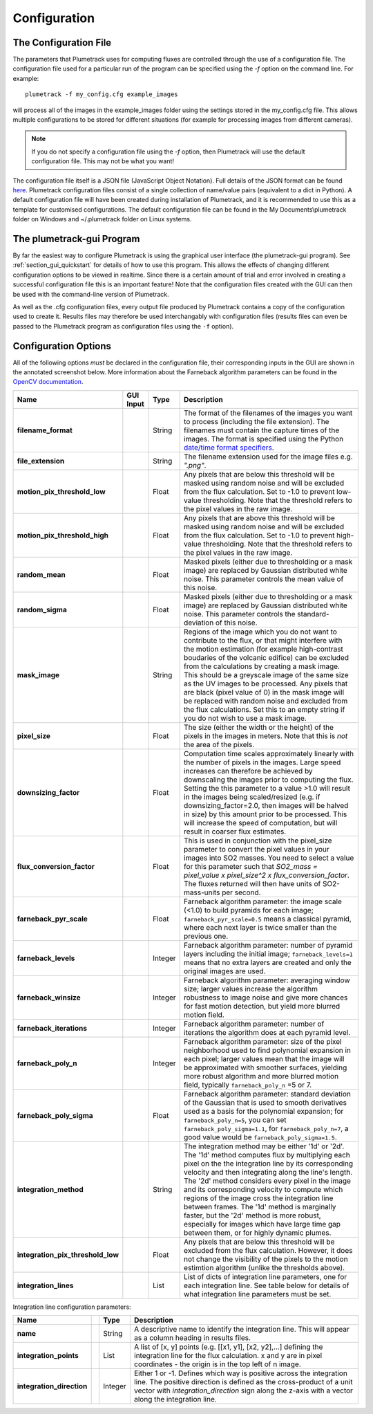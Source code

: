 .. _section_configuration:

Configuration
=============

The Configuration File
----------------------
The parameters that Plumetrack uses for computing fluxes are controlled through the use of a configuration file. The configuration file used for a particular run of the program can be specified using the *-f* option on the command line. For example::
    
    plumetrack -f my_config.cfg example_images

will process all of the images in the example_images folder using the settings stored in the my_config.cfg file. This allows multiple configurations to be stored for different situations (for example for processing images from different cameras).

.. note::
  
  If you do not specify a configuration file using the *-f* option, then Plumetrack will use the default configuration file. This may not be what you want!

The configuration file itself is a JSON file (JavaScript Object Notation). Full details of the JSON format can be found `here <http://json.org/>`_. Plumetrack configuration files consist of a single collection of name/value pairs (equivalent to a dict in Python). A default configuration file will have been created during installation of Plumetrack, and it is recommended to use this as a template for customised configurations. The default configuration file can be found in the My Documents\\plumetrack folder on Windows and ~/.plumetrack folder on Linux systems.


The plumetrack-gui Program
-----------------------------
By far the easiest way to configure Plumetrack is using the graphical user interface (the plumetrack-gui program). See :ref:`section_gui_quickstart` for details of how to use this program. This allows the effects of changing different configuration options to be viewed in realtime. Since there is a certain amount of trial and error involved in creating a successful configuration file this is an important feature! Note that the configuration files created with the GUI can then be used with the command-line version of Plumetrack.
  
As well as the .cfg configuration files, every output file produced by Plumetrack contains a copy of the configuration used to create it. Results files may therefore be used interchangably with configuration files (results files can even be passed to the Plumetrack program as configuration files using the ``-f`` option).



Configuration Options
---------------------
All of the following options *must* be declared in the configuration file, their corresponding inputs in the GUI are shown in the annotated screenshot below. More information about the Farneback algorithm parameters can be found in the `OpenCV documentation <http://docs.opencv.org/trunk/modules/video/doc/motion_analysis_and_object_tracking.html?highlight=farneback#cv2.calcOpticalFlowFarneback>`_.

.. image:: _static/gui_inputs.png
   :width: 400px
   :align: right


.. _date/time format specifiers: https://docs.python.org/2/library/datetime.html#strftime-strptime-behavior

+-----------------------------------+-----------+---------+-----------------------------------------------------------------------------------+
| Name                              | GUI Input | Type    | Description                                                                       |
+===================================+===========+=========+===================================================================================+
| **filename_format**               |           | String  | The format of the filenames of the images you want to process (including the file |
|                                   |           |         | extension). The filenames must contain the capture times of the images. The       |
|                                   |           |         | format is specified using the Python `date/time format specifiers`_.              |
+-----------------------------------+-----------+---------+-----------------------------------------------------------------------------------+
| **file_extension**                |           | String  | The filename extension used for the image files e.g. `".png"`.                    |
+-----------------------------------+-----------+---------+-----------------------------------------------------------------------------------+
| **motion_pix_threshold_low**      |           | Float   | Any pixels that are below this threshold will be masked using random noise and    |
|                                   |           |         | will be excluded from the flux calculation. Set to -1.0 to prevent low-value      |
|                                   |           |         | thresholding. Note that the threshold refers to the pixel values in the raw image.|
+-----------------------------------+-----------+---------+-----------------------------------------------------------------------------------+
| **motion_pix_threshold_high**     |           | Float   | Any pixels that are above this threshold will be masked using random noise and    |
|                                   |           |         | will be excluded from the flux calculation. Set to -1.0 to prevent high-value     |
|                                   |           |         | thresholding. Note that the threshold refers to the pixel values in the raw image.|
+-----------------------------------+-----------+---------+-----------------------------------------------------------------------------------+
| **random_mean**                   |           | Float   | Masked pixels (either due to thresholding or a mask image) are replaced by        |
|                                   |           |         | Gaussian distributed white noise. This parameter controls the mean value of this  |
|                                   |           |         | noise.                                                                            |
+-----------------------------------+-----------+---------+-----------------------------------------------------------------------------------+
| **random_sigma**                  |           | Float   | Masked pixels (either due to thresholding or a mask image) are replaced by        |
|                                   |           |         | Gaussian distributed white noise. This parameter controls the standard-deviation  | 
|                                   |           |         | of this  noise.                                                                   |
+-----------------------------------+-----------+---------+-----------------------------------------------------------------------------------+
| **mask_image**                    |           | String  | Regions of the image which you do not want to contribute to the flux, or that     |
|                                   |           |         | might interfere with the motion estimation (for example high-contrast boudaries   |
|                                   |           |         | of the volcanic edifice) can be excluded from the calculations by creating a mask |
|                                   |           |         | image. This should be a greyscale image of the same size as the UV images to be   |
|                                   |           |         | processed. Any pixels that are black (pixel value of 0) in the mask image will be |
|                                   |           |         | replaced with random noise and excluded from the flux calculations. Set this to   |
|                                   |           |         | an empty string if you do not wish to use a mask image.                           |
+-----------------------------------+-----------+---------+-----------------------------------------------------------------------------------+
| **pixel_size**                    |           | Float   | The size (either the width or the height) of the pixels in the images in meters.  |
|                                   |           |         | Note that this is *not* the area of the pixels.                                   |
+-----------------------------------+-----------+---------+-----------------------------------------------------------------------------------+
| **downsizing_factor**             |           | Float   | Computation time scales approximately linearly with the number of pixels in the   |
|                                   |           |         | images. Large speed increases can therefore be achieved by downscaling the images |
|                                   |           |         | prior to computing the flux. Setting the this parameter to a value >1.0 will      |
|                                   |           |         | result in the images being scaled/resized (e.g. if downsizing_factor=2.0, then    |
|                                   |           |         | images will be halved in size) by this amount prior to be processed. This will    |
|                                   |           |         | increase the speed of computation, but will result in coarser flux estimates.     |
+-----------------------------------+-----------+---------+-----------------------------------------------------------------------------------+
| **flux_conversion_factor**        |           | Float   | This is used in conjunction with the pixel_size parameter to convert              |
|                                   |           |         | the pixel values in your images into SO2 masses. You need to select a value for   |
|                                   |           |         | this parameter such that `SO2_mass = pixel_value x pixel_size^2 x                 |
|                                   |           |         | flux_conversion_factor`. The fluxes returned will then have units of              |
|                                   |           |         | SO2-mass-units per second.                                                        |
+-----------------------------------+-----------+---------+-----------------------------------------------------------------------------------+
| **farneback_pyr_scale**           |           | Float   | Farneback algorithm parameter: the image scale (<1.0) to build pyramids for each  |
|                                   |           |         | image; ``farneback_pyr_scale=0.5`` means a classical pyramid, where each next     |
|                                   |           |         | layer is twice smaller than the previous one.                                     |
+-----------------------------------+-----------+---------+-----------------------------------------------------------------------------------+
| **farneback_levels**              |           | Integer | Farneback algorithm parameter: number of pyramid layers including the initial     |
|                                   |           |         | image; ``farneback_levels=1`` means that no extra layers are created and only the |
|                                   |           |         | original images are used.                                                         |
+-----------------------------------+-----------+---------+-----------------------------------------------------------------------------------+
| **farneback_winsize**             |           | Integer | Farneback algorithm parameter: averaging window size; larger values increase the  |
|                                   |           |         | algorithm robustness to image noise and give more chances for fast motion         |
|                                   |           |         | detection, but yield more blurred motion field.                                   |
+-----------------------------------+-----------+---------+-----------------------------------------------------------------------------------+
| **farneback_iterations**          |           | Integer | Farneback algorithm parameter: number of iterations the algorithm does at each    |
|                                   |           |         | pyramid level.                                                                    |
+-----------------------------------+-----------+---------+-----------------------------------------------------------------------------------+
| **farneback_poly_n**              |           | Integer | Farneback algorithm parameter: size of the pixel neighborhood used to find        |
|                                   |           |         | polynomial expansion in each pixel; larger values mean that the image will be     |
|                                   |           |         | approximated with smoother surfaces, yielding more robust algorithm and more      |
|                                   |           |         | blurred  motion field, typically ``farneback_poly_n`` =5 or 7.                    |
+-----------------------------------+-----------+---------+-----------------------------------------------------------------------------------+
| **farneback_poly_sigma**          |           | Float   | Farneback algorithm parameter: standard deviation of the Gaussian that is used to |
|                                   |           |         | smooth derivatives used as a basis for the polynomial expansion; for              |
|                                   |           |         | ``farneback_poly_n=5``, you can set ``farneback_poly_sigma=1.1``, for             |
|                                   |           |         | ``farneback_poly_n=7``, a good value would be ``farneback_poly_sigma=1.5``.       |
+-----------------------------------+-----------+---------+-----------------------------------------------------------------------------------+
| **integration_method**            |           | String  | The integration method may be either '1d' or '2d'. The '1d' method computes flux  |
|                                   |           |         | by multiplying each pixel on the the integration line by its corresponding        |
|                                   |           |         | velocity and then integrating along the line's length. The '2d' method considers  |
|                                   |           |         | every pixel in the image and its corresponding velocity to compute which regions  |
|                                   |           |         | of the image cross the integration line between frames. The '1d' method is        |
|                                   |           |         | marginally faster, but the '2d' method is more robust, especially for images      | 
|                                   |           |         | which have large time gap between them, or for highly dynamic plumes.             |
+-----------------------------------+-----------+---------+-----------------------------------------------------------------------------------+
| **integration_pix_threshold_low** |           | Float   | Any pixels that are below this threshold will be excluded from the flux           |
|                                   |           |         | calculation. However, it does not change the visibility of the pixels to the      |
|                                   |           |         | motion estimtion algorithm (unlike the thresholds above).                         |
+-----------------------------------+-----------+---------+-----------------------------------------------------------------------------------+
| **integration_lines**             |           | List    | List of dicts of integration line parameters, one for each integration line. See  |
|                                   |           |         | table below for details of what integration line parameters must be set.          |
+-----------------------------------+-----------+---------+-----------------------------------------------------------------------------------+


Integration line configuration parameters:

+-----------------------------------+-----------+---------+-----------------------------------------------------------------------------------+
| Name                              |           | Type    | Description                                                                       |
+===================================+===========+=========+===================================================================================+
| **name**                          |           | String  | A descriptive name to identify the integration line. This will appear as a column |
|                                   |           |         | heading in results files.                                                         |
+-----------------------------------+-----------+---------+-----------------------------------------------------------------------------------+
| **integration_points**            |           | List    | A list of [x, y] points (e.g. [[x1, y1], [x2, y2],...] defining the integration   |
|                                   |           |         | line for the flux calculation. x and y are in pixel coordinates - the origin is in|
|                                   |           |         | the top left of n image.                                                          |
+-----------------------------------+-----------+---------+-----------------------------------------------------------------------------------+
| **integration_direction**         |           | Integer | Either 1 or -1. Defines which way is positive across the integration line. The    |
|                                   |           |         | positive direction is defined as the cross-product of a unit vector with          |
|                                   |           |         | `integration_direction` sign along the z-axis with a vector along the integration |
|                                   |           |         | line.                                                                             |
+-----------------------------------+-----------+---------+-----------------------------------------------------------------------------------+



